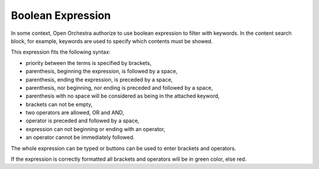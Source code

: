 Boolean Expression
==================

In some context, Open Orchestra authorize to use boolean expression to filter with keywords.
In the content search block, for example, keywords are used to specify which contents must be showed.

This expression fits the following syntax:

* priority between the terms is specified by brackets,
* parenthesis, beginning the expression, is followed by a space,
* parenthesis, ending the expression, is preceded by a space,
* parenthesis, nor beginning, nor ending is preceded and followed by a space,
* parenthesis with no space will be considered as being in the attached keyword,
* brackets can not be empty,
* two operators are allowed, OR and AND,
* operator is preceded and followed by a space,
* expression can not beginning or ending with an operator,
* an operator cannot be immediately followed.

The whole expression can be typed or buttons can be used to enter brackets and operators.

If the expression is correctly formatted all brackets and operators will be in green color, else red.
